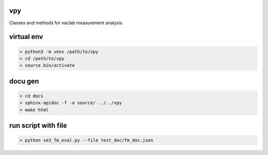 vpy
===

Classes and methods for vaclab measurement analysis.

virtual env
===========

.. code-block:: shell

    > python3 -m venv /path/to/vpy
    > cd /path/to/vpy
    > source bin/activate

docu gen
========

.. code-block:: shell

    > cd docs
    > sphinx-apidoc -f -o source/ ../../vpy
    > make html

run script with file
====================


.. code-block:: shell

    > python se3_fm_eval.py --file test_doc/fm_doc.json
